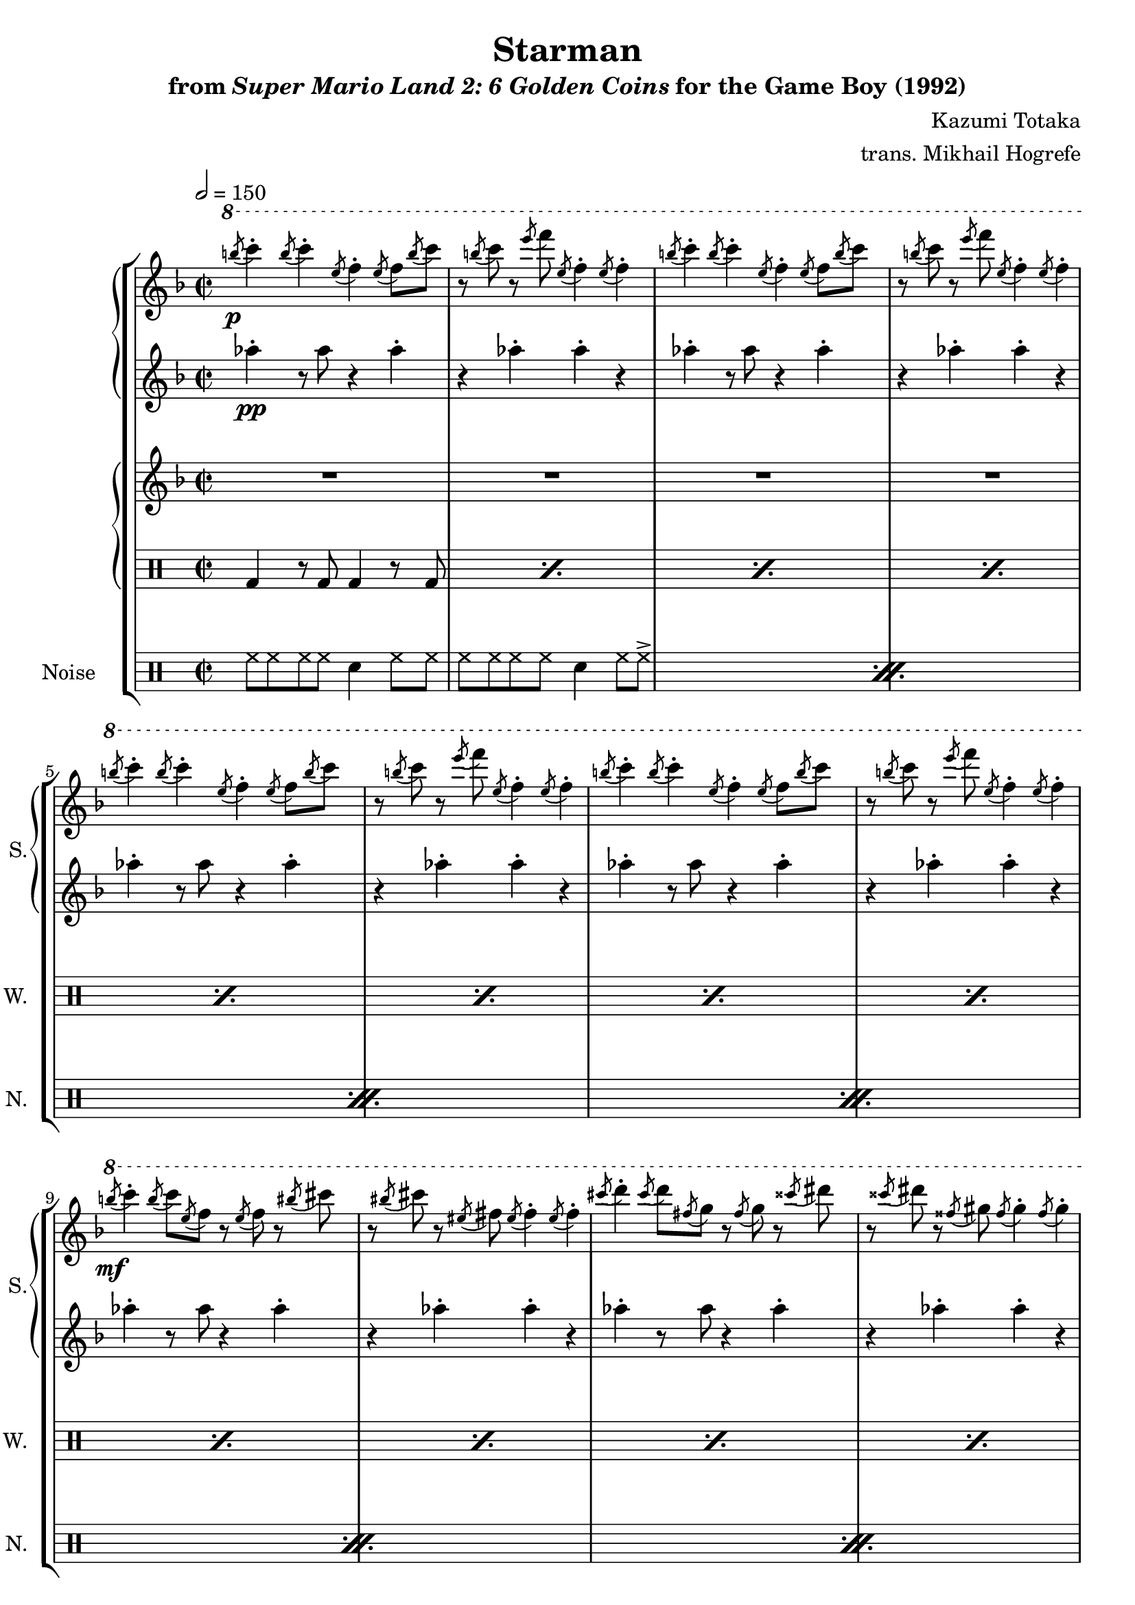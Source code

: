 \version "2.22.0"

smaller = {
    \set fontSize = #-3
    \override Stem #'length-fraction = #0.56
    \override Beam #'thickness = #0.2688
    \override Beam #'length-fraction = #0.56
}

\book {
    \header {
        title = "Starman"
        subtitle = \markup { "from" {\italic "Super Mario Land 2: 6 Golden Coins"} "for the Game Boy (1992)" }
        composer = "Kazumi Totaka"
        arranger = "trans. Mikhail Hogrefe"
    }

    \score {
        {
            \new StaffGroup <<
                \new GrandStaff <<
                    \set GrandStaff.instrumentName = "Square"
                    \set GrandStaff.shortInstrumentName = "S."
                    \new Staff \relative c'''' {            
\key f \major
\time 2/2
\tempo 2 = 150
\ottava #1
\acciaccatura b8\p c4-. \acciaccatura b8 c4-. \acciaccatura e,8 f4-. \acciaccatura e8 f \acciaccatura b c |
r8 \acciaccatura b c r \acciaccatura e f \acciaccatura e, f4-. \acciaccatura e8 f4-. |
\acciaccatura b8 c4-. \acciaccatura b8 c4-. \acciaccatura e,8 f4-. \acciaccatura e8 f \acciaccatura b c |
r8 \acciaccatura b c r \acciaccatura e f \acciaccatura e, f4-. \acciaccatura e8 f4-. |
\acciaccatura b8 c4-. \acciaccatura b8 c4-. \acciaccatura e,8 f4-. \acciaccatura e8 f \acciaccatura b c |
r8 \acciaccatura b c r \acciaccatura e f \acciaccatura e, f4-. \acciaccatura e8 f4-. |
\acciaccatura b8 c4-. \acciaccatura b8 c4-. \acciaccatura e,8 f4-. \acciaccatura e8 f \acciaccatura b c |
r8 \acciaccatura b c r \acciaccatura e f \acciaccatura e, f4-. \acciaccatura e8 f4-. |
\acciaccatura b8\mf c4-. \acciaccatura b8 c \acciaccatura e, f r \acciaccatura e f r \acciaccatura bis cis |
r8 \acciaccatura bis cis r \acciaccatura eis, fis \acciaccatura eis fis4-. \acciaccatura eis8 fis4-. |
\acciaccatura cis'8 d4-. \acciaccatura cis8 d \acciaccatura fis, g r \acciaccatura fis g r \acciaccatura cisis dis |
r8 \acciaccatura cisis dis r \acciaccatura fisis, gis \acciaccatura fisis gis4-. \acciaccatura fisis8 gis4-. |
\acciaccatura dis'8 e4-. \acciaccatura dis8 e \acciaccatura gis, a r \acciaccatura gis a r \acciaccatura e' f |
r8 \acciaccatura e f r \acciaccatura a, bes \acciaccatura a bes4-. \acciaccatura a8 bes4-. |
\ottava #0
f,8\f e f bes r d, r ees |
r4 r8 ees' ees4-. r |
\bar "|."
                    }

                    \new Staff \relative c''' {        
\key f \major
\grace s8 aes4-.\pp r8 aes r4 aes-. |
r4 aes-. aes-. r |
aes4-. r8 aes r4 aes-. |
r4 aes-. aes-. r |
aes4-. r8 aes r4 aes-. |
r4 aes-. aes-. r |
aes4-. r8 aes r4 aes-. |
r4 aes-. aes-. r |
aes4-. r8 aes r4 aes-. |
r4 aes-. aes-. r |
aes4-. r8 aes r4 aes-. |
r4 aes-. aes-. r |
aes4-. r8 aes r4 aes-. |
r4 aes-. aes-. r |
R1*2
                    }
                >>
                
                \new GrandStaff <<
                    \set GrandStaff.instrumentName = "Wave"
                    \set GrandStaff.shortInstrumentName = "W."
                    \new Staff \relative c'' {
\key f \major
\grace s8
R1*14
aes8 g aes d r f, r g |
r4 r8 bes' bes4-. r |
                    }

                    \new DrumStaff {                 
                        \drummode {
\grace s8
\repeat percent 14 { bd4 r8 bd bd4 r8 bd | }
R1*2
                        }
                    }
                >>

                \new DrumStaff {
                    \drummode {
                        \set Staff.instrumentName="Noise"
                        \set Staff.shortInstrumentName="N."
\grace s8
\repeat percent 7 {
hh8 hh hh hh sn4 hh8 hh |
hh8 hh hh hh sn4 hh8 hh-> |
}
sn8 sn sn sn r sn r sn |
r4 r8 sn sn4 r |
                    }
                }
            >>
        }
        \layout {
            \context {
                \Staff
                \RemoveEmptyStaves
            }
            \context {
                \DrumStaff
                \RemoveEmptyStaves
            }
        }
    }
}
